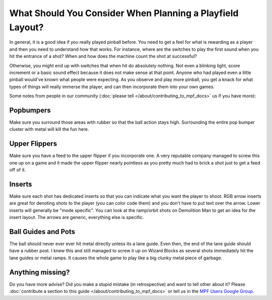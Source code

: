 What Should You Consider When Planning a Playfield Layout?
==========================================================

In general, it is a good idea if you really played pinball before.
You need to get a feel for what is rewarding as a player and then you need to
understand how that works.
For instance, where are the switches to play the first sound when you hit the
entrance of a shot?
When and how does the machine count the shot at successful?

Otherwise, you might end up with switches that when hit do absolutely nothing.
Not even a blinking light, score increment or a basic sound effect because it
does not make sense at that point.
Anyone who had played even a little pinball would've known what people were
expecting.
As you observe and play more pinball, you get a knack for what types of things
will really immerse the player, and can then incorporate them into your own games.


Some notes from people in our community (:doc:`please tell </about/contributing_to_mpf_docs>` us if you have more):

Popbumpers
----------
Make sure you surround those areas with rubber so that the ball action stays
high.
Surrounding the entire pop bumper cluster with metal will kill the fun here.

Upper Flippers
--------------
Make sure you have a feed to the upper flipper if you incorporate one.
A very reputable company managed to screw this one up on a game and it made the
upper flipper nearly pointless as you pretty much had to brick a shot just to
get a feed off of it.

Inserts
-------
Make sure each shot has dedicated inserts so that you can indicate what you
want the player to shoot.
RGB arrow inserts are great for denoting shots to the player (you can color
code them) and you don’t have to put text over the arrow.
Lower inserts will generally be "mode specific".
You can look at the ramp/orbit shots on Demolition Man to get an idea for the
insert layout.
The arrows are generic, everything else is specific.

Ball Guides and Pots
--------------------

The ball should never ever ever hit metal directly unless its a lane guide.
Even then, the end of the lane guide should have a rubber post.
I knew this and still managed to screw it up on Wizard Blocks as several shots
immediately hit the lane guides or metal ramps.
It causes the whole game to play like a big clunky metal piece of garbage.


Anything missing?
-----------------

Do you have more advise?
Did you make a stupid mistake (in retrospective) and want to tell other about
it?
Please
:doc:`contribute a section to this guide </about/contributing_to_mpf_docs>` or
tell us in the
`MPF Users Google Group <https://groups.google.com/forum/#!forum/mpf-users>`_.

